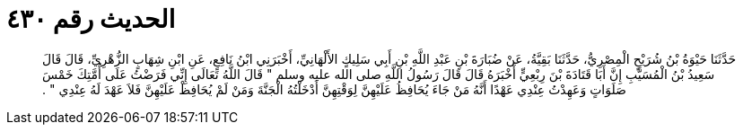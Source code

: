 
= الحديث رقم ٤٣٠

[quote.hadith]
حَدَّثَنَا حَيْوَةُ بْنُ شُرَيْحٍ الْمِصْرِيُّ، حَدَّثَنَا بَقِيَّةُ، عَنْ ضُبَارَةَ بْنِ عَبْدِ اللَّهِ بْنِ أَبِي سَلِيكٍ الأَلْهَانِيِّ، أَخْبَرَنِي ابْنُ نَافِعٍ، عَنِ ابْنِ شِهَابٍ الزُّهْرِيِّ، قَالَ قَالَ سَعِيدُ بْنُ الْمُسَيَّبِ إِنَّ أَبَا قَتَادَةَ بْنَ رِبْعِيٍّ أَخْبَرَهُ قَالَ قَالَ رَسُولُ اللَّهِ صلى الله عليه وسلم ‏"‏ قَالَ اللَّهُ تَعَالَى إِنِّي فَرَضْتُ عَلَى أُمَّتِكَ خَمْسَ صَلَوَاتٍ وَعَهِدْتُ عِنْدِي عَهْدًا أَنَّهُ مَنْ جَاءَ يُحَافِظُ عَلَيْهِنَّ لِوَقْتِهِنَّ أَدْخَلْتُهُ الْجَنَّةَ وَمَنْ لَمْ يُحَافِظْ عَلَيْهِنَّ فَلاَ عَهْدَ لَهُ عِنْدِي ‏"‏ ‏.‏